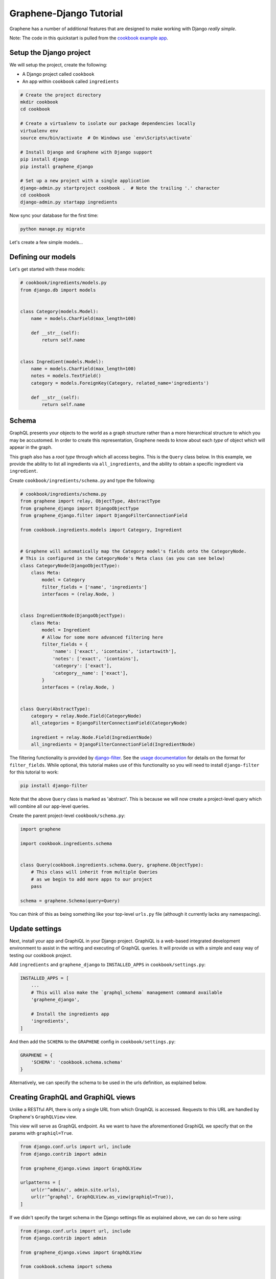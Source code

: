 Graphene-Django Tutorial
========================

Graphene has a number of additional features that are designed to make
working with Django *really simple*.

Note: The code in this quickstart is pulled from the `cookbook example
app <https://github.com/graphql-python/graphene-django/tree/master/examples/cookbook>`__.

Setup the Django project
------------------------

We will setup the project, create the following:

-  A Django project called ``cookbook``
-  An app within ``cookbook`` called ``ingredients``

.. code:: bash

    # Create the project directory
    mkdir cookbook
    cd cookbook

    # Create a virtualenv to isolate our package dependencies locally
    virtualenv env
    source env/bin/activate  # On Windows use `env\Scripts\activate`

    # Install Django and Graphene with Django support
    pip install django
    pip install graphene_django

    # Set up a new project with a single application
    django-admin.py startproject cookbook .  # Note the trailing '.' character
    cd cookbook
    django-admin.py startapp ingredients

Now sync your database for the first time:

.. code:: bash

    python manage.py migrate

Let's create a few simple models...

Defining our models
-------------------

Let's get started with these models:

.. code:: python

    # cookbook/ingredients/models.py
    from django.db import models


    class Category(models.Model):
        name = models.CharField(max_length=100)

        def __str__(self):
            return self.name


    class Ingredient(models.Model):
        name = models.CharField(max_length=100)
        notes = models.TextField()
        category = models.ForeignKey(Category, related_name='ingredients')

        def __str__(self):
            return self.name

Schema
------

GraphQL presents your objects to the world as a graph structure rather
than a more hierarchical structure to which you may be accustomed. In
order to create this representation, Graphene needs to know about each
*type* of object which will appear in the graph.

This graph also has a *root type* through which all access begins. This
is the ``Query`` class below. In this example, we provide the ability to
list all ingredients via ``all_ingredients``, and the ability to obtain
a specific ingredient via ``ingredient``.

Create ``cookbook/ingredients/schema.py`` and type the following:

.. code:: python

    # cookbook/ingredients/schema.py
    from graphene import relay, ObjectType, AbstractType
    from graphene_django import DjangoObjectType
    from graphene_django.filter import DjangoFilterConnectionField

    from cookbook.ingredients.models import Category, Ingredient


    # Graphene will automatically map the Category model's fields onto the CategoryNode.
    # This is configured in the CategoryNode's Meta class (as you can see below)
    class CategoryNode(DjangoObjectType):
        class Meta:
            model = Category
            filter_fields = ['name', 'ingredients']
            interfaces = (relay.Node, )


    class IngredientNode(DjangoObjectType):
        class Meta:
            model = Ingredient
            # Allow for some more advanced filtering here
            filter_fields = {
                'name': ['exact', 'icontains', 'istartswith'],
                'notes': ['exact', 'icontains'],
                'category': ['exact'],
                'category__name': ['exact'],
            }
            interfaces = (relay.Node, )


    class Query(AbstractType):
        category = relay.Node.Field(CategoryNode)
        all_categories = DjangoFilterConnectionField(CategoryNode)

        ingredient = relay.Node.Field(IngredientNode)
        all_ingredients = DjangoFilterConnectionField(IngredientNode)


The filtering functionality is provided by
`django-filter <https://django-filter.readthedocs.org>`__. See the
`usage
documentation <https://django-filter.readthedocs.org/en/latest/usage.html#the-filter>`__
for details on the format for ``filter_fields``. While optional, this
tutorial makes use of this functionality so you will need to install
``django-filter`` for this tutorial to work:

.. code:: bash

    pip install django-filter

Note that the above ``Query`` class is marked as 'abstract'. This is
because we will now create a project-level query which will combine all
our app-level queries.

Create the parent project-level ``cookbook/schema.py``:

.. code:: python

    import graphene

    import cookbook.ingredients.schema


    class Query(cookbook.ingredients.schema.Query, graphene.ObjectType):
        # This class will inherit from multiple Queries
        # as we begin to add more apps to our project
        pass

    schema = graphene.Schema(query=Query)

You can think of this as being something like your top-level ``urls.py``
file (although it currently lacks any namespacing).

Update settings
---------------

Next, install your app and GraphiQL in your Django project. GraphiQL is
a web-based integrated development environment to assist in the writing
and executing of GraphQL queries. It will provide us with a simple and
easy way of testing our cookbook project.

Add ``ingredients`` and ``graphene_django`` to ``INSTALLED_APPS`` in ``cookbook/settings.py``:

.. code:: python

    INSTALLED_APPS = [
        ...
        # This will also make the `graphql_schema` management command available
        'graphene_django',

        # Install the ingredients app
        'ingredients',
    ]

And then add the ``SCHEMA`` to the ``GRAPHENE`` config in ``cookbook/settings.py``:

.. code:: python

    GRAPHENE = {
        'SCHEMA': 'cookbook.schema.schema'
    }

Alternatively, we can specify the schema to be used in the urls definition,
as explained below.

Creating GraphQL and GraphiQL views
-----------------------------------

Unlike a RESTful API, there is only a single URL from which GraphQL is
accessed. Requests to this URL are handled by Graphene's ``GraphQLView``
view.

This view will serve as GraphQL endpoint. As we want to have the
aforementioned GraphiQL we specify that on the params with ``graphiql=True``.

.. code:: python

    from django.conf.urls import url, include
    from django.contrib import admin

    from graphene_django.views import GraphQLView

    urlpatterns = [
        url(r'^admin/', admin.site.urls),
        url(r'^graphql', GraphQLView.as_view(graphiql=True)),
    ]


If we didn't specify the target schema in the Django settings file
as explained above, we can do so here using:

.. code:: python

    from django.conf.urls import url, include
    from django.contrib import admin

    from graphene_django.views import GraphQLView

    from cookbook.schema import schema

    urlpatterns = [
        url(r'^admin/', admin.site.urls),
        url(r'^graphql', GraphQLView.as_view(graphiql=True, schema=schema)),
    ]

Apply model changes to database
-------------------------------

Tell Django that we've added models and update the database schema to
reflect these additions.

.. code:: bash

    python manage.py makemigrations
    python manage.py migrate

Load some test data
-------------------

Now is a good time to load up some test data. The easiest option will be
to `download the
ingredients.json <https://raw.githubusercontent.com/graphql-python/graphene-django/master/examples/cookbook/cookbook/ingredients/fixtures/ingredients.json>`__
fixture and place it in
``cookbook/ingredients/fixtures/ingredients.json``. You can then run the
following:

.. code:: bash

    $ python ./manage.py loaddata ingredients

    Installed 6 object(s) from 1 fixture(s)

Alternatively you can use the Django admin interface to create some data
yourself. You'll need to run the development server (see below), and
create a login for yourself too (``./manage.py createsuperuser``).

Testing our GraphQL schema
--------------------------

We're now ready to test the API we've built. Let's fire up the server
from the command line.

.. code:: bash

    $ python ./manage.py runserver

    Performing system checks...
    Django version 1.9, using settings 'cookbook.settings'
    Starting development server at http://127.0.0.1:8000/
    Quit the server with CONTROL-C.

Go to `localhost:8000/graphiql <http://localhost:8000/graphiql>`__ and
type your first query!

.. code::

    query {
      allIngredients {
        edges {
          node {
            id,
            name
          }
        }
      }
    }

The above will return the names & IDs for all ingredients. But perhaps
you want a specific ingredient:

.. code::

    query {
      # Graphene creates globally unique IDs for all objects.
      # You may need to copy this value from the results of the first query
      ingredient(id: "SW5ncmVkaWVudE5vZGU6MQ==") {
        name
      }
    }

You can also get each ingredient for each category:

.. code::

    query {
      allCategories {
        edges {
          node {
            name,
            ingredients {
              edges {
                node {
                  name
                }
              }
            }
          }
        }
      }
    }

Or you can get only 'meat' ingredients containing the letter 'e':

.. code::

    query {
      # You can also use `category: "CATEGORY GLOBAL ID"`
      allIngredients(name_Icontains: "e", category_Name: "Meat") {
        edges {
          node {
            name
          }
        }
      }
    }
